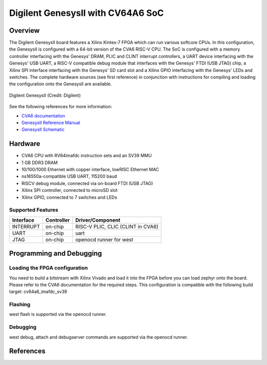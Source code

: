 .. _cv64a6_genesys2:

Digilent GenesysII with CV64A6 SoC
##################################

Overview
********

The Digilent GenesysII board features a Xilinx Kintex-7 FPGA which can run various softcore CPUs.
In this configuration, the GenesysII is configured with a 64-bit version of the CVA6 RISC-V CPU.
The SoC is configured with a memory controller interfacing with the Genesys' DRAM, PLIC and CLINT
interrupt controllers, a UART device interfacing with the Genesys' USB UART, a RISC-V compatible
debug module that interfaces with the Genesys' FTDI (USB JTAG) chip, a Xilinx SPI interface
interfacing with the Genesys' SD card slot and a Xilinx GPIO interfacing with the Genesys' LEDs
and switches.
The complete hardware sources (see first reference) in conjunction with
instructions for compiling and loading the configuration onto the GenesysII are available.

.. figure:: genesysII.webp
   :width: 800px
   :align: center
   :alt: Digilent GenesysII Board

   Digilent GenesysII (Credit: Digilent)

See the following references for more information:

- `CVA6 documentation`_
- `GenesysII Reference Manual`_
- `GenesysII Schematic`_

Hardware
********

- CVA6 CPU with RV64imafdc instruction sets and an SV39 MMU
- 1 GB DDR3 DRAM
- 10/100/1000 Ethernet with copper interface, lowRISC Ethernet MAC
- ns16550a-compatible USB UART, 115200 baud
- RISCV debug module, connected via on-board FTDI (USB JTAG)
- Xilinx SPI controller, connected to microSD slot
- Xilinx GPIO, connected to 7 switches and LEDs

Supported Features
==================
+-----------+------------+-------------------------------------+
| Interface | Controller | Driver/Component                    |
+===========+============+=====================================+
| INTERRUPT | on-chip    | RISC-V PLIC, CLIC (CLINT in CVA6)   |
+-----------+------------+-------------------------------------+
| UART      | on-chip    | uart                                |
+-----------+------------+-------------------------------------+
| JTAG      | on-chip    | openocd runner for west             |
+-----------+------------+-------------------------------------+


Programming and Debugging
*************************

Loading the FPGA configuration
==============================

You need to build a bitstream with Xilinx Vivado and load it into the FPGA
before you can load zephyr onto the board.
Please refer to the CVA6 documentation for the required steps.
This configuration is compatible with the following build target: cv64a6_imafdc_sv39

Flashing
========
west flash is supported via the openocd runner.

Debugging
=========
west debug, attach and debugserver commands are supported via the openocd runner.


References
**********

.. _CVA6 documentation:
   https://github.com/openhwgroup/cva6

.. _GenesysII Reference Manual:
   https://digilent.com/reference/programmable-logic/genesys-2/reference-manual

.. _GenesysII Schematic:
   https://digilent.com/reference/_media/reference/programmable-logic/genesys-2/genesys-2_sch.pdf
